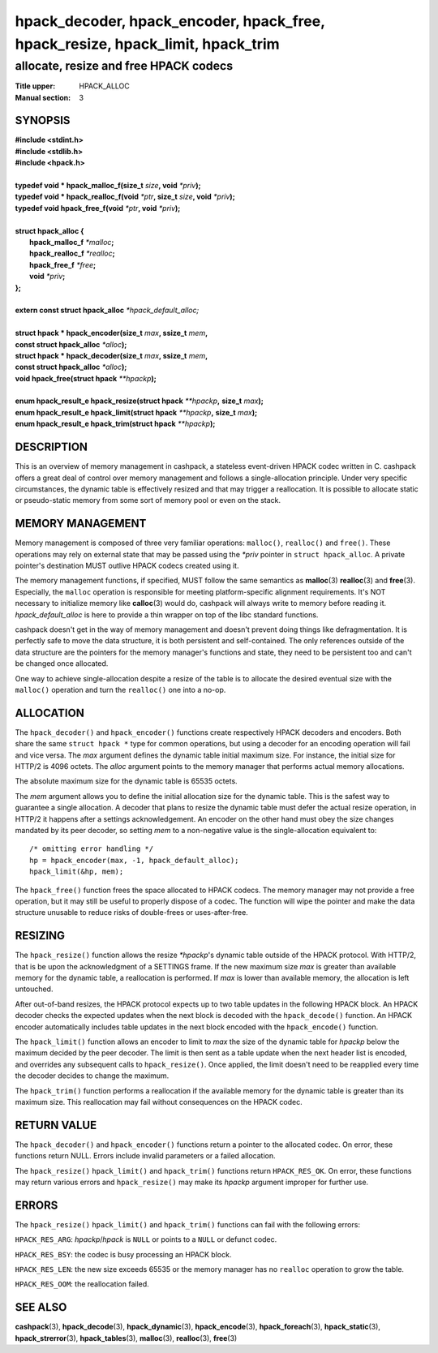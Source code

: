 .. Copyright (c) 2016 Dridi Boukelmoune
.. All rights reserved.
..
.. Redistribution and use in source and binary forms, with or without
.. modification, are permitted provided that the following conditions
.. are met:
.. 1. Redistributions of source code must retain the above copyright
..    notice, this list of conditions and the following disclaimer.
.. 2. Redistributions in binary form must reproduce the above copyright
..    notice, this list of conditions and the following disclaimer in the
..    documentation and/or other materials provided with the distribution.
..
.. THIS SOFTWARE IS PROVIDED BY THE AUTHOR AND CONTRIBUTORS ``AS IS'' AND
.. ANY EXPRESS OR IMPLIED WARRANTIES, INCLUDING, BUT NOT LIMITED TO, THE
.. IMPLIED WARRANTIES OF MERCHANTABILITY AND FITNESS FOR A PARTICULAR PURPOSE
.. ARE DISCLAIMED.  IN NO EVENT SHALL AUTHOR OR CONTRIBUTORS BE LIABLE
.. FOR ANY DIRECT, INDIRECT, INCIDENTAL, SPECIAL, EXEMPLARY, OR CONSEQUENTIAL
.. DAMAGES (INCLUDING, BUT NOT LIMITED TO, PROCUREMENT OF SUBSTITUTE GOODS
.. OR SERVICES; LOSS OF USE, DATA, OR PROFITS; OR BUSINESS INTERRUPTION)
.. HOWEVER CAUSED AND ON ANY THEORY OF LIABILITY, WHETHER IN CONTRACT, STRICT
.. LIABILITY, OR TORT (INCLUDING NEGLIGENCE OR OTHERWISE) ARISING IN ANY WAY
.. OUT OF THE USE OF THIS SOFTWARE, EVEN IF ADVISED OF THE POSSIBILITY OF
.. SUCH DAMAGE.

===============================================================================
hpack_decoder, hpack_encoder, hpack_free, hpack_resize, hpack_limit, hpack_trim
===============================================================================

--------------------------------------
allocate, resize and free HPACK codecs
--------------------------------------

:Title upper: HPACK_ALLOC
:Manual section: 3

SYNOPSIS
========

| **#include <stdint.h>**
| **#include <stdlib.h>**
| **#include <hpack.h>**
|
| **typedef void \* hpack_malloc_f(size_t** *size*\ **, void** *\*priv*\ **);**
| **typedef void \* hpack_realloc_f(void** *\*ptr*\ **, size_t** *size*\ **, \
    void** *\*priv*\ **);**
| **typedef void   hpack_free_f(void** *\*ptr*\ **, void** *\*priv*\ **);**
|
| **struct hpack_alloc {**
|     **hpack_malloc_f**  *\*malloc*\ **;**
|     **hpack_realloc_f** *\*realloc*\ **;**
|     **hpack_free_f**    *\*free*\ **;**
|     **void**            *\*priv*\ **;**
| **};**
|
| **extern const struct hpack_alloc** *\*hpack_default_alloc;*
|
| **struct hpack * hpack_encoder(size_t** *max*\ **, ssize_t** *mem*\ **,**
| **\     const struct hpack_alloc** *\*alloc*\ **);**
| **struct hpack * hpack_decoder(size_t** *max*\ **, ssize_t** *mem*\ **,**
| **\     const struct hpack_alloc** *\*alloc*\ **);**
| **void hpack_free(struct hpack** *\**hpackp*\ **);**
|
| **enum hpack_result_e hpack_resize(struct hpack** *\*\*hpackp*\ **,** \
    **size_t** *max*\ **);**
| **enum hpack_result_e hpack_limit(struct hpack** *\*\*hpackp*\ **,** \
    **size_t** *max*\ **);**
| **enum hpack_result_e hpack_trim(struct hpack** *\*\*hpackp*\ **);**

DESCRIPTION
===========

This is an overview of memory management in cashpack, a stateless event-driven
HPACK codec written in C. cashpack offers a great deal of control over memory
management and follows a single-allocation principle. Under very specific
circumstances, the dynamic table is effectively resized and that may trigger a
reallocation. It is possible to allocate static or pseudo-static memory from
some sort of memory pool or even on the stack.

MEMORY MANAGEMENT
=================

Memory management is composed of three very familiar operations: ``malloc()``,
``realloc()`` and ``free()``. These operations may rely on external state that
may be passed using the *\*priv* pointer in ``struct hpack_alloc``. A private
pointer's destination MUST outlive HPACK codecs created using it.

The memory management functions, if specified, MUST follow the same semantics
as **malloc**\(3) **realloc**\(3) and **free**\(3). Especially, the ``malloc``
operation is responsible for meeting platform-specific alignment requirements.
It's NOT necessary to initialize memory like **calloc**\(3) would do, cashpack
will always write to memory before reading it. *hpack_default_alloc* is here
to provide a thin wrapper on top of the libc standard functions.

cashpack doesn't get in the way of memory management and doesn't prevent doing
things like defragmentation. It is perfectly safe to move the data structure,
it is both persistent and self-contained. The only references outside of the
data structure are the pointers for the memory manager's functions and state,
they need to be persistent too and can't be changed once allocated.

One way to achieve single-allocation despite a resize of the table is to
allocate the desired eventual size with the ``malloc()`` operation and turn
the ``realloc()`` one into a no-op.

ALLOCATION
==========

The ``hpack_decoder()`` and ``hpack_encoder()`` functions create respectively
HPACK decoders and encoders. Both  share the same ``struct hpack *`` type for
common operations, but using a decoder for an encoding operation will fail and
vice versa. The *max* argument defines the dynamic table initial maximum size.
For instance, the initial size for HTTP/2 is 4096 octets. The *alloc* argument
points to the memory manager that performs actual memory allocations.

The absolute maximum size for the dynamic table is 65535 octets.

The *mem* argument allows you to define the initial allocation size for the
dynamic table. This is the safest way to guarantee a single allocation. A
decoder that plans to resize the dynamic table must defer the actual resize
operation, in HTTP/2 it happens after a settings acknowledgement. An encoder
on the other hand must obey the size changes mandated by its peer decoder, so
setting *mem* to a non-negative value is the single-allocation equivalent to::

    /* omitting error handling */
    hp = hpack_encoder(max, -1, hpack_default_alloc);
    hpack_limit(&hp, mem);

The ``hpack_free()`` function frees the space allocated to HPACK codecs. The
memory manager may not provide a free operation, but it may still be useful to
properly dispose of a codec. The function will wipe the pointer and make the
data structure unusable to reduce risks of double-frees or uses-after-free.

RESIZING
========

The ``hpack_resize()`` function allows the resize *\*hpackp*'s dynamic table
outside of the HPACK protocol. With HTTP/2, that is be upon the acknowledgment
of a SETTINGS frame. If the new maximum size *max* is greater than available
memory for the dynamic table, a reallocation is performed. If *max* is lower
than available memory, the allocation is left untouched.

After out-of-band resizes, the HPACK protocol expects up to two table updates
in the following HPACK block. An HPACK decoder checks the expected updates
when the next block is decoded with the ``hpack_decode()`` function. An HPACK
encoder automatically includes table updates in the next block encoded with
the ``hpack_encode()`` function.

The ``hpack_limit()`` function allows an encoder to limit to *max* the size of
the dynamic table for *hpackp* below the maximum decided by the peer decoder.
The limit is then sent as a table update when the next header list is encoded,
and overrides any subsequent calls to ``hpack_resize()``. Once applied, the
limit doesn't need to be reapplied every time the decoder decides to change
the maximum.

The ``hpack_trim()`` function performs a reallocation if the available memory
for the dynamic table is greater than its maximum size. This reallocation may
fail without consequences on the HPACK codec.

RETURN VALUE
============

The ``hpack_decoder()`` and ``hpack_encoder()`` functions return a pointer to
the allocated codec. On error, these functions return NULL. Errors include
invalid parameters or a failed allocation.

The ``hpack_resize()`` ``hpack_limit()`` and ``hpack_trim()`` functions return
``HPACK_RES_OK``. On error, these functions may return various errors and
``hpack_resize()`` may make its *hpackp* argument improper for further use.

ERRORS
======

The ``hpack_resize()`` ``hpack_limit()`` and ``hpack_trim()`` functions can
fail with the following errors:

``HPACK_RES_ARG``: *hpackp*/*hpack* is ``NULL`` or points to a ``NULL`` or
defunct codec.

``HPACK_RES_BSY``: the codec is busy processing an HPACK block.

``HPACK_RES_LEN``: the new size exceeds 65535 or the memory manager has no
``realloc`` operation to grow the table.

``HPACK_RES_OOM``: the reallocation failed.

SEE ALSO
========

**cashpack**\(3),
**hpack_decode**\(3),
**hpack_dynamic**\(3),
**hpack_encode**\(3),
**hpack_foreach**\(3),
**hpack_static**\(3),
**hpack_strerror**\(3),
**hpack_tables**\(3),
**malloc**\(3),
**realloc**\(3),
**free**\(3)
